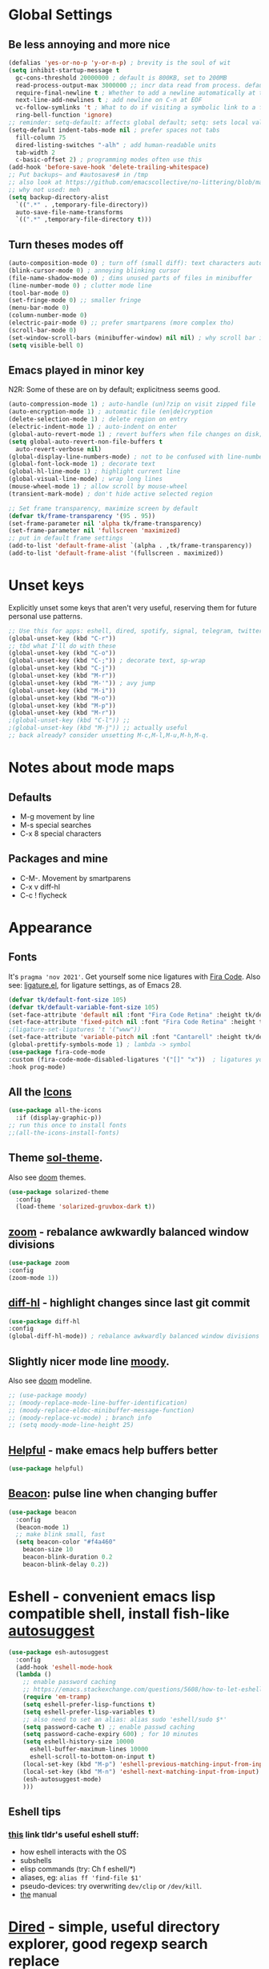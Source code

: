 * Global Settings
** Be less annoying and more nice
#+begin_src emacs-lisp
  (defalias 'yes-or-no-p 'y-or-n-p) ; brevity is the soul of wit
  (setq inhibit-startup-message t
    gc-cons-threshold 20000000 ; default is 800KB, set to 200MB
    read-process-output-max 3000000 ;; incr data read from process. default is 4kb.
    require-final-newline t ; Whether to add a newline automatically at the end of the file.
    next-line-add-newlines t ; add newline on C-n at EOF
    vc-follow-symlinks 't ; What to do if visiting a symbolic link to a file under version control.
    ring-bell-function 'ignore)
  ;; reminder: setq-default: affects global default; setq: sets local value;  all buffers;
  (setq-default indent-tabs-mode nil ; prefer spaces not tabs
    fill-column 75
    dired-listing-switches "-alh" ; add human-readable units
    tab-width 2
    c-basic-offset 2) ; programming modes often use this
  (add-hook 'before-save-hook 'delete-trailing-whitespace)
  ;; Put backups~ and #autosaves# in /tmp
  ;; also look at https://github.com/emacscollective/no-littering/blob/master/no-littering.el
  ;; why not used: meh
  (setq backup-directory-alist
    `((".*" . ,temporary-file-directory))
    auto-save-file-name-transforms
    `((".*" ,temporary-file-directory t)))
#+end_src

** Turn theses modes off
#+begin_src emacs-lisp
  (auto-composition-mode 0) ; turn off (small diff): text characters automatically composed by functions registered in composition-function-table
  (blink-cursor-mode 0) ; annoying blinking cursor
  (file-name-shadow-mode 0) ; dims unused parts of files in minibuffer
  (line-number-mode 0) ; clutter mode line
  (tool-bar-mode 0)
  (set-fringe-mode 0) ;; smaller fringe
  (menu-bar-mode 0)
  (column-number-mode 0)
  (electric-pair-mode 0) ;; prefer smartparens (more complex tho)
  (scroll-bar-mode 0)
  (set-window-scroll-bars (minibuffer-window) nil nil) ; why scroll bar in minibuffer
  (setq visible-bell 0)
#+end_src

** Emacs played in minor key
N2R: Some of these are on by default; explicitness seems good.
#+begin_src emacs-lisp
  (auto-compression-mode 1) ; auto-handle (un)?zip on visit zipped file
  (auto-encryption-mode 1) ; automatic file (en|de)cryption
  (delete-selection-mode 1) ; delete region on entry
  (electric-indent-mode 1) ; auto-indent on enter
  (global-auto-revert-mode 1) ; revert buffers when file changes on disk; convenient.
  (setq global-auto-revert-non-file-buffers t
    auto-revert-verbose nil)
  (global-display-line-numbers-mode) ; not to be confused with line-number-mode
  (global-font-lock-mode 1) ; decorate text
  (global-hl-line-mode 1) ; highlight current line
  (global-visual-line-mode) ; wrap long lines
  (mouse-wheel-mode 1) ; allow scroll by mouse-wheel
  (transient-mark-mode) ; don't hide active selected region

  ;; Set frame transparency, maximize screen by default
  (defvar tk/frame-transparency '(95 . 95))
  (set-frame-parameter nil 'alpha tk/frame-transparency)
  (set-frame-parameter nil 'fullscreen 'maximized)
  ;; put in default frame settings
  (add-to-list 'default-frame-alist `(alpha . ,tk/frame-transparency))
  (add-to-list 'default-frame-alist '(fullscreen . maximized))
#+end_src
* Unset keys
Explicitly unset some keys that aren't very useful, reserving them for future personal use patterns.
#+begin_src emacs-lisp
  ;; Use this for apps: eshell, dired, spotify, signal, telegram, twitter, stack exchange, etc.
  (global-unset-key (kbd "C-r"))
  ;; tbd what I'll do with these
  (global-unset-key (kbd "C-o"))
  (global-unset-key (kbd "C-;")) ; decorate text, sp-wrap
  (global-unset-key (kbd "C-j"))
  (global-unset-key (kbd "M-r"))
  (global-unset-key (kbd "M-'")) ; avy jump
  (global-unset-key (kbd "M-i"))
  (global-unset-key (kbd "M-o"))
  (global-unset-key (kbd "M-p"))
  (global-unset-key (kbd "M-r"))
  ;(global-unset-key (kbd "C-l")) ;;
  ;(global-unset-key (kbd "M-j")) ;; actually useful
  ;; back already? consider unsetting M-c,M-l,M-u,M-h,M-q.
#+end_src
* Notes about mode maps
** Defaults
- M-g movement by line
- M-s special searches
- C-x 8 special characters
** Packages and mine
- C-M-. Movement by smartparens
- C-x v diff-hl
- C-c ! flycheck
* Appearance
** Fonts
It's =pragma 'nov 2021'=. Get yourself some nice ligatures with [[https://github.com/tonsky/FiraCode][Fira Code]].
Also see: [[https://github.com/tonsky/FiraCode/wiki/Emacs-instructions][ligature.el]], for ligature settings, as of Emacs 28.
#+begin_src emacs-lisp
  (defvar tk/default-font-size 105)
  (defvar tk/default-variable-font-size 105)
  (set-face-attribute 'default nil :font "Fira Code Retina" :height tk/default-font-size)
  (set-face-attribute 'fixed-pitch nil :font "Fira Code Retina" :height tk/default-font-size)
  ;(ligature-set-ligatures 't '("www"))
  (set-face-attribute 'variable-pitch nil :font "Cantarell" :height tk/default-variable-font-size :weight 'regular)
  (global-prettify-symbols-mode 1) ; lambda -> symbol
  (use-package fira-code-mode
  :custom (fira-code-mode-disabled-ligatures '("[]" "x"))  ; ligatures you don't want
  :hook prog-mode)
#+end_src
** All the [[https://github.com/domtronn/all-the-icons.el][Icons]]
#+begin_src emacs-lisp
  (use-package all-the-icons
    :if (display-graphic-p))
  ;; run this once to install fonts
  ;;(all-the-icons-install-fonts)
#+end_src
** Theme [[https://github.com/bbatsov/solarized-emacs][sol-theme]].
Also see [[https://github.com/hlissner/emacs-doom-themes/tree/screenshots][doom]] themes.
#+begin_src emacs-lisp
  (use-package solarized-theme
    :config
    (load-theme 'solarized-gruvbox-dark t))
#+end_src
** [[https://github.com/cyrus-and/zoom][zoom]] - rebalance awkwardly balanced window divisions
#+begin_src emacs-lisp
	(use-package zoom
    :config
    (zoom-mode 1))
#+end_src

** [[https://github.com/dgutov/diff-hl][diff-hl]] - highlight changes since last git commit
#+begin_src emacs-lisp
	(use-package diff-hl
    :config
    (global-diff-hl-mode)) ; rebalance awkwardly balanced window divisions
#+end_src

** Slightly nicer mode line [[https://github.com/tarsius/moody][moody]].
Also see [[https://github.com/seagle0128/doom-modeline][doom]] modeline.
#+begin_src emacs-lisp
  ;; (use-package moody)
  ;; (moody-replace-mode-line-buffer-identification)
  ;; (moody-replace-eldoc-minibuffer-message-function)
  ;; (moody-replace-vc-mode) ; branch info
  ;; (setq moody-mode-line-height 25)
#+end_src
** [[https://github.com/Wilfred/helpful][Helpful]] - make emacs help buffers better
#+begin_src emacs-lisp
	(use-package helpful)
#+end_src
** [[https://github.com/Malabarba/beacon][Beacon]]: pulse line when changing buffer
#+begin_src emacs-lisp
  (use-package beacon
    :config
    (beacon-mode 1)
    ;; make blink small, fast
    (setq beacon-color "#f4a460"
      beacon-size 10
      beacon-blink-duration 0.2
      beacon-blink-delay 0.2))
#+end_src
* Eshell - convenient emacs lisp compatible shell, install fish-like [[https://github.com/dieggsy/esh-autosuggest/][autosuggest]]
#+begin_src emacs-lisp
  (use-package esh-autosuggest
    :config
    (add-hook 'eshell-mode-hook
    (lambda ()
      ;; enable password caching
      ;; https://emacs.stackexchange.com/questions/5608/how-to-let-eshell-remember-sudo-password-for-two-minutes
      (require 'em-tramp)
      (setq eshell-prefer-lisp-functions t)
      (setq eshell-prefer-lisp-variables t)
      ;; also need to set an alias: alias sudo 'eshell/sudo $*'
      (setq password-cache t) ;; enable passwd caching
      (setq password-cache-expiry 600) ; for 10 minutes
      (setq eshell-history-size 10000
        eshell-buffer-maximum-lines 10000
        eshell-scroll-to-bottom-on-input t)
      (local-set-key (kbd "M-p") 'eshell-previous-matching-input-from-input)
      (local-set-key (kbd "M-n") 'eshell-next-matching-input-from-input)
      (esh-autosuggest-mode)
      )))
#+end_src
** Eshell tips
*** [[https://masteringemacs.org/article/complete-guide-mastering-eshell][this]] link tldr's useful eshell stuff:
- how eshell interacts with the OS
- subshells
- elisp commands (try: Ch f eshell/*)
- aliases, eg: =alias ff 'find-file $1'=
- pseudo-devices: try overwriting =dev/clip= or =/dev/kill=.
- [[https://www.gnu.org/software/emacs/manual/html_mono/eshell.html][the]] manual
* [[https://www.gnu.org/software/emacs/manual/html_node/emacs/Dired.html][Dired]] - simple, useful directory explorer, good regexp search replace
Most useful: replace a regexp across multiple files.
#+begin_src emacs-lisp
  (add-hook 'dired-mode-hook
    (lambda ()
      (local-set-key (kbd "C-%") 'dired-do-query-replace-regexp)
      (local-set-key (kbd "M-%") 'dired-do-find-regexp-and-replace)
      ))
  (use-package all-the-icons-dired
    :hook (dired-mode . all-the-icons-dired-mode)
    )
#+end_src
* [[https://www.gnu.org/software/emacs/manual/html_node/emacs/Abbrevs.html][Abbrevs]] - often used to correct spelling errors
#+begin_src emacs-lisp
  (setq abbrev-file-name             ;; tell emacs where to read abbrev
    "~/.emacs.d/.abbrev_defs.el"
  save-abbrevs 'silent)        ;; save abbrevs when files are saved
  (setq-default abbrev-mode t)
#+end_src
* Path adjustments
Sometimes the PATH shell var isn't set correctly. Use this area to modify that. Maybe worth restarting emacs (closing and re-opening) before fiddling with this. Also try =eshell/addpath=.
#+begin_src emacs-lisp
  (setenv "PATH" (concat (getenv "PATH") ":/home/thor/.nvm/versions/node/v17.0.1/bin"))
  (setq exec-path (append exec-path '("/home/thor/.nvm/versions/node/v17.0.1/bin")))
  (setenv "PATH" (concat (getenv "PATH") ":/home/thor/.cargo/bin"))
  (setq exec-path (append exec-path '("/home/thor/.cargo/bin")))
  (setenv "NVM_DIR" "~/.nvm")
#+end_src
* Set authentication
#+begin_src emacs-lisp
  (setq auth-sources '("~/.authinfo.gpg"))
    ;; https://github.com/emacs-circe/circe/wiki/Configuration
  (defun my-fetch-password (&rest params)
    """Usage: Put a line in my auth file (~/.authinfo.gpg), then load:
    (my-fetch-password :user <login> :machine <machine>) """
    (require 'auth-source)
    (let ((match (car (apply 'auth-source-search params))))
      (if match
        (let ((secret (plist-get match :secret)))
          (if (functionp secret)
            (funcall secret)
            secret))
        (error "Password not found for %S" params))))
#+end_src
